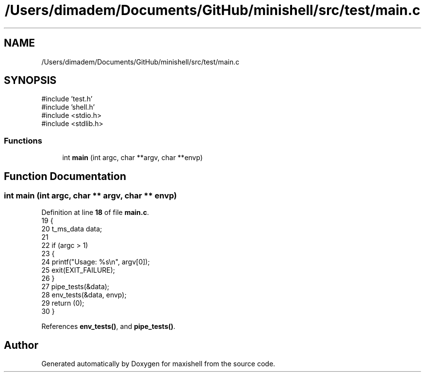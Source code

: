 .TH "/Users/dimadem/Documents/GitHub/minishell/src/test/main.c" 3 "Version 1" "maxishell" \" -*- nroff -*-
.ad l
.nh
.SH NAME
/Users/dimadem/Documents/GitHub/minishell/src/test/main.c
.SH SYNOPSIS
.br
.PP
\fR#include 'test\&.h'\fP
.br
\fR#include 'shell\&.h'\fP
.br
\fR#include <stdio\&.h>\fP
.br
\fR#include <stdlib\&.h>\fP
.br

.SS "Functions"

.in +1c
.ti -1c
.RI "int \fBmain\fP (int argc, char **argv, char **envp)"
.br
.in -1c
.SH "Function Documentation"
.PP 
.SS "int main (int argc, char ** argv, char ** envp)"

.PP
Definition at line \fB18\fP of file \fBmain\&.c\fP\&.
.nf
19 {
20     t_ms_data    data;
21 
22     if (argc > 1)
23     {
24         printf("Usage: %s\\n", argv[0]);
25         exit(EXIT_FAILURE);
26     }
27     pipe_tests(&data);
28     env_tests(&data, envp);
29     return (0);
30 }
.PP
.fi

.PP
References \fBenv_tests()\fP, and \fBpipe_tests()\fP\&.
.SH "Author"
.PP 
Generated automatically by Doxygen for maxishell from the source code\&.

